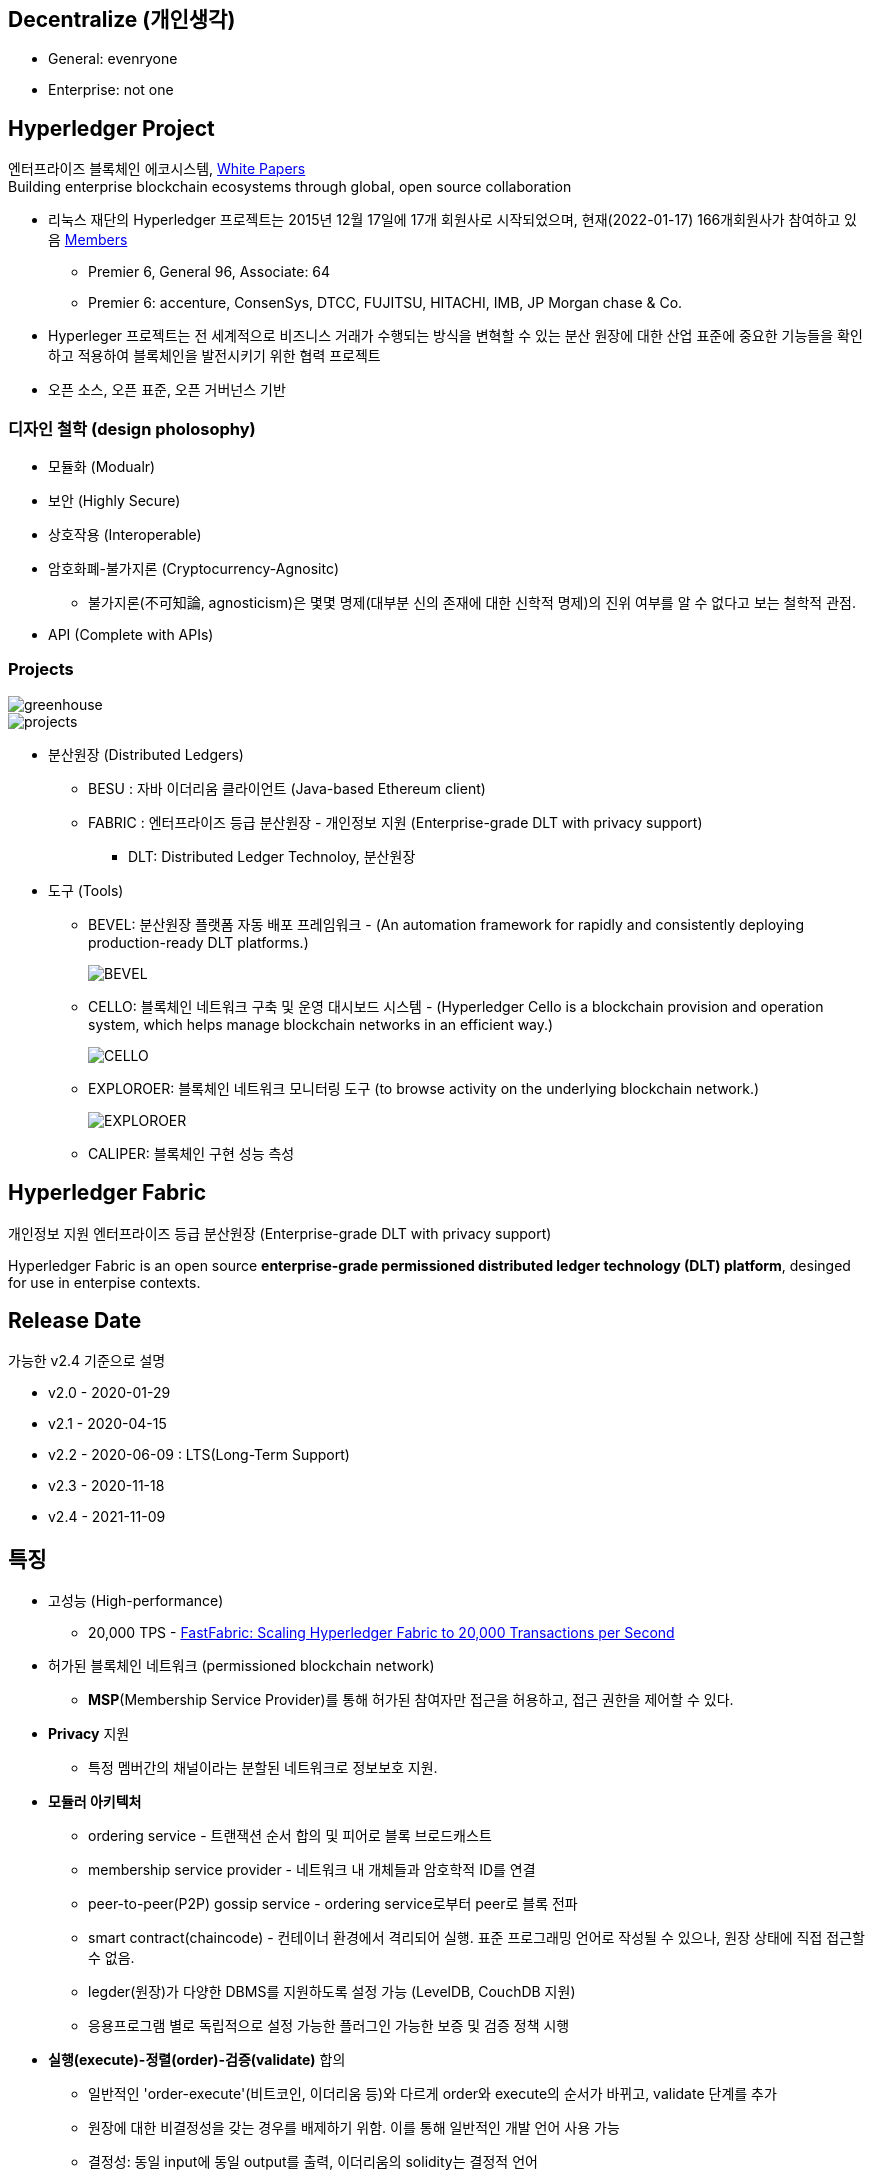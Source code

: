 ## Decentralize (개인생각)
* General: evenryone
* Enterprise: not one

## Hyperledger Project

엔터프라이즈 블록체인 에코시스템, link:https://www.hyperledger.org/learn/white-papers[White Papers] +
Building enterprise blockchain ecosystems through global, open source collaboration

* 리눅스 재단의 Hyperledger 프로젝트는 2015년 12월 17일에 17개 회원사로 시작되었으며, 현재(2022-01-17) 166개회원사가 참여하고 있음 link:https://landscape.hyperledger.org/card-mode?grouping=category&project=company&style=borderless[Members]
** Premier 6, General 96, Associate: 64
** Premier 6: accenture, ConsenSys, DTCC, FUJITSU, HITACHI, IMB, JP Morgan chase & Co.
* Hyperleger 프로젝트는 전 세계적으로 비즈니스 거래가 수행되는 방식을 변혁할 수 있는 분산 원장에 대한 산업 표준에 중요한 기능들을 확인하고 적용하여 블록체인을 발전시키기 위한 협력 프로젝트
* 오픈 소스, 오픈 표준, 오픈 거버넌스 기반

### 디자인 철학 (design pholosophy)
* 모듈화 (Modualr)
* 보안 (Highly Secure)
* 상호작용 (Interoperable)
* 암호화폐-불가지론 (Cryptocurrency-Agnositc)
** 불가지론(不可知論, agnosticism)은 몇몇 명제(대부분 신의 존재에 대한 신학적 명제)의 진위 여부를 알 수 없다고 보는 철학적 관점.
* API (Complete with APIs)

### Projects

image::./imgs/greenhouse.png[]

image::./imgs/projects.png[]

* 분산원장 (Distributed Ledgers)
** BESU : 자바 이더리움 클라이언트 (Java-based Ethereum client)
** FABRIC : 엔터프라이즈 등급 분산원장 - 개인정보 지원 (Enterprise-grade DLT with privacy support)
*** DLT: Distributed Ledger Technoloy, 분산원장
* 도구 (Tools)
** BEVEL: 분산원장 플랫폼 자동 배포 프레임워크 - (An automation framework for rapidly and consistently deploying production-ready DLT platforms.)
+
image::https://github.com/hyperledger/bevel/raw/main/docs/images/hyperledger-bevel-overview.png[BEVEL]
** CELLO: 블록체인 네트워크 구축 및 운영 대시보드 시스템 - (Hyperledger Cello is a blockchain provision and operation system, which helps manage blockchain networks in an efficient way.)
+
image::https://github.com/hyperledger/cello/raw/main/docs/images/scenario.png[CELLO]
** EXPLOROER: 블록체인 네트워크 모니터링 도구 (to browse activity on the underlying blockchain network.)
+
image::https://blockchain-explorer.readthedocs.io/en/master/_static/images/hle_dashboard.png[EXPLOROER]

** CALIPER: 블록체인 구현 성능 측성

## Hyperledger Fabric
개인정보 지원 엔터프라이즈 등급 분산원장 (Enterprise-grade DLT with privacy support)

Hyperledger Fabric is an open source **enterprise-grade permissioned distributed ledger technology (DLT) platform**, desinged for use in enterpise contexts.

##  Release Date

가능한 v2.4 기준으로 설명

* v2.0 - 2020-01-29
* v2.1 - 2020-04-15
* v2.2 - 2020-06-09 : LTS(Long-Term Support)
* v2.3 - 2020-11-18
* v2.4 - 2021-11-09

## 특징
* 고성능 (High-performance)
** 20,000 TPS - link:https://arxiv.org/abs/1901.00910[FastFabric: Scaling Hyperledger Fabric to 20,000 Transactions per Second]
* 허가된 블록체인 네트워크 (permissioned blockchain network)
** **MSP**(Membership Service Provider)를 통해 허가된 참여자만 접근을 허용하고, 접근 권한을 제어할 수 있다.
* **Privacy** 지원
** 특정 멤버간의 채널이라는 분할된 네트워크로 정보보호 지원.
* **모듈러 아키텍처**
** ordering service - 트랜잭션 순서 합의 및 피어로 블록 브로드캐스트
** membership service provider - 네트워크 내 개체들과 암호학적 ID를 연결
** peer-to-peer(P2P) gossip service - ordering service로부터 peer로 블록 전파
** smart contract(chaincode) - 컨테이너 환경에서 격리되어 실행. 표준 프로그래밍 언어로 작성될 수 있으나, 원장 상태에 직접 접근할 수 없음.
** legder(원장)가 다양한 DBMS를 지원하도록 설정 가능 (LevelDB, CouchDB 지원)
** 응용프로그램 별로 독립적으로 설정 가능한 플러그인 가능한 보증 및 검증 정책 시행
* **실행(execute)-정렬(order)-검증(validate)** 합의
** 일반적인 'order-execute'(비트코인, 이더리움 등)와 다르게 order와 execute의 순서가 바뀌고, validate 단계를 추가
** 원장에 대한 비결정성을 갖는 경우를 배제하기 위함. 이를 통해 일반적인 개발 언어 사용 가능
** 결정성: 동일 input에 동일 output를 출력, 이더리움의 solidity는 결정적 언어
* **일반 프로그래밍 언어(비결정적 언어) 사용 가능**
** 체인코드(스마트 컨트랙트)를 Go, javascript, Java로 개발가능
** SDK를 Node.js, Java, Go, REST 및 Python로 제공
* Go 언어로 개발 (Code written in Go)
* docker 컨테이너로 운영

## 아키텍처
image::./imgs/hyperledger fabric architecture.png[]

* Identity Services: 블럭체인 네트워크의 다양한 Actor들의 X.509 Digital Certificate 기반 인증을 위한 RootCA, Key 관리, Authentication 등을 수행
* Policy Services: Access Control, Privacy, 컨소시엄 규칙, 합의 규칙 등을 관리
* Blockchain Services: 합의 관리자, P2P 프토토콜, 분산 원장, 원장 저장소
* Smart contract(chaincode) Services: 컨테이너 보안, 등록, 생명주기

## Hyperledger Fabricy Model
link:https://hyperledger-fabric.readthedocs.io/en/release-2.4/fabric_model.html[Hyperldeger Fabric Model]

Hyperledger Fabric의 주요 요소 6가지

1. **Assets(자산)** : **가치는 지닌 모든 것**. 체인코드 트랜잭션을 통해서 수정 기능을 제공합니다. +
자산은 Fabric에서 키-값 쌍의 모음으로 표현되며, 상태 변경은 채널 원장에 트랜잭션으로 기록됩니다.
2. **Chaincode(체인코드)(=스마트 컨트랙트)** : **자산을 정의 및 수정하기 위한 소프트웨어, 즉, 비즈니스 로직입니다**. 체인코드는 트랜잭션 제안(Proposal)을 통해 시작되며, 현재 상태에 대해 실행된 체인코드 함수는 네트워크에 제출할 수 있는 키-값 쓰기 셋을 생성합니다. 쓰기 셋은 모든 피어의 원장에 적용됩니다.
3. **Ledger Features(원장 기능)** : **원장은 Fabric의 모든 상태 변경에 대한 순차적인 변조 방지 기록입니다.** 상태 변경은 참여 당사자가 제출한 체인코드 호출('트랜잭션')의 결과입니다. 각 트랜잭션은 생성, 업데이트 또는 삭제로 원장에 커밋되는 자산 키-값 쌍 세트를 생성합니다. +
+
원장은 불변이며 순차적인 레코드를 블록에 저장하는 **블록체인**과 현재 Fabric 상태를 유지하기 위한 **상태 데이터베이스**로 구성됩니다. **채널당 하나의 원장**이 있습니다. **각 피어는 자신이 속한 각 채널의 원장 사본을 유지 관리**합니다.
4. **Privacy(개인정보보호)** : Fabric은 **채널별로 변경할 수 없는 원장과 자산의 현재 상태를 조작하고 수정할 수 있는 체인코드(예: 키-값 쌍 업데이트)를 사용**합니다. **원장은 채널 범위에 존재**합니다.
5. **Security & Membership Services(보안 및 멤버쉽 서비스)** : 승인된 멤버쉽 제공자(Permissioned membership provider)는 신뢰할 수 있는 블록체인 네트워크를 제공하며, 참가자는 모든 트랜잭션이 승인된 규제 기관 및 감사인에 의해 감지 및 추척될 수 있음을 알고 있습니다. + Fabric은 **모든 참가자가 ID를 알고 있는 트랜잭션 네트워크를 지원**합니다. 공개 키 인프라는 네트워크 참여자들과 연결된 암호화 인증서를 생성하는 데 사용됩니다. 결과적으로 **데이터 접근 제어는 네트워크 전체나 채널 수준에서 조작되고 통제될 수 있습니다**. Hyperledger Fabric의 이 "허가된" 개념은 채널의 존재 및 기능과 결합되어 개인 정보 보호 및 기밀 유지가 가장 중요한 문제인 시나리오를 해결하는 데 도움이 됩니다.
6. **Consensus(합의)**: **합의는 블록을 구성하는 트랜잭션의 정확성에 대한 전체(full-circle) 검증으로 정의**됩니다. +
합의는 궁극적으로 블록내 트랜잭션들의 순서와 결과가 명시적인 정책 기준을 충족할 때 달성됩니다. +
합의는 합의된 트랜잭션 배치 순서에 국한되지 않고, 제안(proposal)에서 커밋(commit)까지의 트랜잭션 과정에서 발생하는 지속적인 검증의 부산물로 달성되는 가장 중요한 특성입니다. +
합의 알고리즘 (Raft(CFT, Crash Fault Tolerance), PBFT(Practical Byzantine Fault Tolerance) ) 등

## Key Concepts

link:https://hyperledger-fabric.readthedocs.io/en/release-2.4/key_concepts.html[Key Concepts]

* **Hyperledger Fabric Model** - 주요 요소 6가지 (Asset, Chaincode, Ledger Features, Privacy, Security & Membership Services, Consesus)
* **Blockchain network** - 네트워크 구성
* **Identity** : 네트워크 참가자에 대한 인증 서비스 (Certificate authorities, Fabric CA[기본 제공 CA나 production에서는 사용하지 말 것])
* **Membership Service Provider(MSP)** : 네트워크에 참여하려는 클라이언트와 피어들(peer, admin, orderer)의 자격증명(crendentail)을 제공하는 시스템의 추상화 컴포넌트
* **Policies** : 합의 도달 방법에 대한 규칙 모음
* **Peers** : 스마트 컨트랙트(체인코드) 실행 및 원장(ledger)을 유지보수하는 서비스
* **Ledger** : 데이터 저장소 - Blockchain + State database로 구성 (Peer는 Blockchain + State database, Orderer는 Blockchain만 가짐)
* **Ordering Service** : 트랜잭션의 순서를 정하고 블록을 생성 후, P2P 프로토콜을 통해서 피어에 전파
* **Smart contracts and Chaincode** : 피어에서 실행되는 트랜잭션 로직 (프로그램)
* **Fabric chiancode lifecylce** : 체인코드가 채널에서 사용되기 전, 어떻게 동작되어야 하는지 조직들이 동의하는 과정
* **Private data** : 채널내에서 특정 참가자들간 데이터 공유를 위해서 'private data collection'을 제공
* **Channels capabilities** : node들의 다양한 버전 관리
* **Security Model** : Hyperledger Fabric은 Permissioned 블록체인이기에 컴포넌트 및 액터들이 identity를 가지고, 정책은 접근 제어 및 거버넌스를 정의한다.

## Hyperledger Fabric Consensus
실행(Execute) - 정렬(Order) - 검증(Validate) - 상태 수정(Update State)

* 실행(Excute): 트랜잭션 실행 및 보증
* 정렬(Order): 트랜잭션 정렬, 블록 생성 및 전파
* 검증(Validate): 트랜잭션 검증
* 상태 수정(Update State): 상태(Blockchain, World State) 수정

## 네트워크 형성 과정(Workflow of Network Formation)
link:https://hyperledger-fabric.readthedocs.io/en/release-2.4/network/network.html[How Fabric networks are structured]

image::./imgs/workflow for Netowrk Formation.png[]

1. **조직 (Organization)(=멤버, Member)**
**조직(organization)은 패브릭 네트워크에 참여하는 하나의 사용자그룹 단위**입니다. 조직별로 노드를 운영하며, 하나의 조직에는 여러 명의 사용자를 가질 수 있습니다.
보통 이해 관계가 맞는 여러 회사들이 연합체(consortium)를 구성하여 패브릭 네트워크를 운영하는데, 이 때 각 회사들이 하나의 패브릭 조직(organization)으로 참여하게 됩니다.
2. **CA**
패브릭 네트워크의 각 조직들은 자신의 신원을 관리하고 각 조직에 속한 사용자들을 인증하기 위해 CA(Certificate Authority)를 운영합니다. **CA는 조직과 사용자들에게 디지털 증명서(Digital Certificate)를 발급**하는 역할을 합니다.
패브릭 네트워크에 참여하는 각 조직들은 모두 개별 CA를 이용합니다.
3. **피어 (Peer)**
피어 노드는 **오더러가 만든 블록을 검증하고 그 블록을 바탕으로 원장을 저장하고 유지하는 노드**입니다.
또한 **클라이언트의 요청에 의해 발생하는 체인코드의 실행**을 담당하며 **체인코드 실행 결과를 트랜잭션으로 만들어 오더러에게 전달**합니다.
보통 각 조직별로 일정 개수의 피어 노드를 구성하여 네트워크에 참여합니다.
4. **오더러 (Orderer, Ordering service)**
**오더러 노드는 패브릭 네트워크에서 블록 내의 트랜잭션 순서를 결정**하는 역할을 담당합니다.
일반적으로 알려진 여러 공개형 블록체인들의 합의 모델과 달리 하이퍼레저 패브릭의 신뢰 모델은 오더러와 체인코드 보증 정책을 통해 이루어집니다. 체인코드의 보증 정책에 따라, 하나 내지 여러 피어에게 같은 입력에 대한 체인 코드 실행 결과가 동일함을 보증받는 것이 첫 번째 신뢰 단계이고, 체인코드가 생성한 트랜잭션들이 오더러에 의해 한 블록 내에서 같은 순서로 취합되는 것이 두 번째 신뢰 단계입니다.
한 조직이 전담해서 오더링 서비스 노드를 구성하거나, 여러 조직이 나눠서 오더링 서비스를 구성하는 등 여러가지 방식으로 오더러 노드를 구성할 수 있습니다. 현재 **공식적으로 지원되는 합의 방식은 Raft 방식**이며 기존의 kafka 방식은 하이퍼레저 패브릭 2.0 부터 지원이 종료되었습니다.
5. **채널 (Channel)**
채널은 **하나의 원장을 나타내는 논리적 개념**입니다. **하나의 패브릭 네트워크 안에 여러 개의 채널을 만들 수 있으며 각 채널별로 별도의 접근 권한을 설정할 수 있습니다**. 따라서 중요한 정보를 별도의 채널을 구성하여 저장하고 그 채널의 접근 권한을 제어하면, 패브릭 네트워크 사용자라고 하더라도 쉽게 접근할 수 없도록 제한할 수 있습니다.
각 피어 노드는 자신이 저장하고 유지할 채널을 선택하여 서비스 할 수 있으며, 여러 개의 채널을 하나의 피어 노드에서 서비스 할 수도 있습니다. **같은 채널을 서비스하는 피어 노드들은 결국 모두 동일한 원장을 가지게 됩니다**.
6. **클라이언트 (Client)**
패브릭 클라이언트는 **패브릭 네트워크를 사용하는 어플리케이션**을 말합니다. 패브릭 네트워크를 사용할 수 있는 유저 정보와 패브릭 네트워크 접속 정보를 이용하면 네트워크 외부에서 트랜잭션을 발생시키거나 데이터를 조회할 수 있습니다.
현재 지원하는 하이퍼레저 패브릭 SDK 는 Node.js, Java, Go SDK 입니다.

참조: 정렬 노드(ordering node)가 부스트랩되면서 정렬 서비스(ordering service)에 의해서 채널이 실행되는 "시스템 채널(system channel)"이 없는 네트워크 구조 (v2.3 부터 시스템 채널 없이 정렬자 채널 관리 가능.)


* R: 조직(Organization)(= Member)
* CA: 인증 기관(Cettificate authority)
* P: 피어(Peer)
* O: 정렬자(Orderder)
* C: 채널(Channel)
* L: 원장(Ledger)(= Blockchain + State Database) - Orderer는 Blockchain만 가짐
* S: 체인 코드(Chaincode)(=Smart Contract)
* CC: 채널 구성(Channel Configuration)
* A: 응용프로그램(Application)


### 샘플 네트워크
image::https://hyperledger-fabric.readthedocs.io/en/release-2.4/_images/network.diagram.1.png[]

* R0, R1, R2 3개의 조직이 공동 네트워크를 구축하기로 결정합니다.
* CC1은 모든 조직이 동의한 채널상 각 조직들이 수행해야 하는 역할에 대한 정책 목록입니다.


* R0 조직은 C1 채널의 정렬자 서비스(Ordering Service) O를 소유합니다.
* C1 채널에 R1, R2 조직이 P1, P2 명명된 Peer로 가입(join)합니다.
* 모든 노드는 트랜잭션이 기록된 원장 L1의 복사본을 포함합니다.
* 참고: 정렬자 서비스(Ordering Service)가 보관하는 원장은 상태 데이터베이스가 포함되지 않습니다.
* 조직 R1, R2는 각각 소유하는 응용프로그램 A1, A2를 통해서 채널과 상호작용합니다.
* 3 조직 모두 노드, 관리자, 조직 정의 및 응용프로그램에 필요한 인증서를 생성한 인증 기관(CA)이 있습니다.

### 네트워크 생성 (Creating the network)
image::https://hyperledger-fabric.readthedocs.io/en/release-2.4/_images/network.diagram.2.png[]


네트워크 또는 채널 생성

* 구성(Configuration)에 동의 및 구성을 정의합니다.
* 조직 R0, R1, R2에 의해 동의된 CC1(Channel configuration)은 "구성블록(configuration block)"에 포함됩니다.
* 일반적으로 구성 블록은 'configtx.yaml'파일에서 'configtxgen' 툴에 의해 생성됩니다.
* 한 조직이 채널을 생성 후, 다른 조직을 초대(invite)할 수 있으나, 여기서는 협업(collaborate)를 희망한다고 가정합니다.


* 구성 블록이 존재할 때, 채널이 논리적으로 존재한다고 말할 수 있습니다.
* 구성 블록에는 컴포넌트를 가입 시킬수 있고, 채널과 상호 작용할 수 있는 조직 정보 및 의 사 결정 및 특정 결과에 도달하는 방법에 대한 구조를 정의하는 정책(policies)을 포함합니다. 
* 피어(peer)와 응용프로그램(application)은 네트워크의 중요한 행위자(actor)이기에, 동작방식은 다른 요소보다 채널 구성 정책에 의해 더 많이 결정됩니다.
* 조직 정의와 조직 관리자의 identity들은 각 조직과 연관된 CA(Certificate Authority)에 의해서 생성되어야 합니다.
* 이 예에서 조직 R0, R1, R2는 각각 CA0, CA1, CA2에 의해 생성된 인증 및 조직 정의를 가집니다.
* 참고: link:https://hyperledger-fabric-ca.readthedocs.io/en/latest/deployguide/ca-deploy-topology.html[Planning for a CA]
* 참고: link:https://hyperledger-fabric-ca.readthedocs.io/en/latest/deployguide/use_CA.html[Registering and enrolling identities with a CA]
* 참고: link:https://hyperledger-fabric.readthedocs.io/en/release-2.4/create_channel/create_channel_config.html[Using configtx.yaml to build a channel configuration]

### 인증 기관 (Certifiacate Authorities)
* 컴포넌트가 조직에 속하는 것을 식별하기위한 X.509 인증서를 배포
* CA에서 발급한 인증서는 조직이 트랜잭션 결과를 보증한다는 것을 나타내기 위해 트랜잭션에 서명하는 데 사용할 수도 있습니다.

1. 블록체인 네트워크의 컴포넌트들은 인증서를 사용하여 특정 조직의 구성원임을 서로 식별합니다. 이에 일반적으로 조직마다 다른 CA를 사용합니다. 이 채널에서는 3개의 CA를 사용합니다. +
+
구성원 조직에 대한 인증서 매핑은 컴포넌트와 Identity가 루트 CA에의해 생성되었음을 식별하기 위한 Root CA 인증서에 연결된 MSP에 의해 생성된 조직을 정의한 link:https://hyperledger-fabric.readthedocs.io/en/release-2.4/membership/membership.html[MSP(Membership Services Provider)] 라는 구조를 통해 달성됩니다. (The mapping of certificates to member organizations is achieved via a structure called a Membership Services Provider (MSP), which defines an organization by creating an MSP which is tied to a root CA certificate to identify that components and identities were created by the root CA) +
+
그 다음, 채널 구성에 정책을 통해 조직에 특정 권리와 권한(rights and permssion)을 할당할 수 있습니다. +
MSP는 혼란을 야기할 수 있기에 다이어그램에 표시하지 않지만, 조직을 정의하기 때문에 매우 중요합니다.

2. CA에서 발급한 인증서가 트랜잭션 생성 및 검증 프로세스에 사용됩니다. +
특히 X.509 인증서는 클라이언트 응용프로그램의 트랜잭션 제안(proposal)과 스마트 컨트랙트의 트랜잭션 응답의 디지털 서명에 사용됩니다. +
결과적으로 원장의 사본을 호스팅하는 네트워크 노드는 원장에 대한 트랜잭셕을 수락하기 전에 트랜잭션 서명이 유효한지 확인합니다.

### 채널에 노드 가입 (Join nodes to the channel)

피어와 정렬자

* link:https://hyperledger-fabric.readthedocs.io/en/release-2.4/peers/peers.html[피어(Peer)]는 원장과 체인코드(스마트 컨트랙트)를 호스팅하고, 채널에서 거래하는 조직이 채널에 연결하는 물리적 지점 중 하나이기 때문에 네트워크의 기본 요소 (다른 하나의 지점은 응용프로그램)
* 피어는 조직에 의해 여러 채널에 속할 수 있습니다.
* link:https://hyperledger-fabric.readthedocs.io/en/release-2.4/orderer/ordering_service.html[정렬 서비스(Ordering Service)]는 응용프로그램에서 보증된 트랜잭션을 모은다음, 블럭 내 정렬 후 채널의 모든 피어 노드에 배포합니다.
* 각 커밋 피어(committing peer)에서 트랜잭션이 기록되고, 원장의 로컬 복사본이 적절하게 업데이트 됩니다.
* 정렬 서비스는 채널마다 고유하며, "consenter set(동의자 세트)"라고도 불립니다.
* 노드 (또는 노드 그룹)이 다중 채널을 서비스해도 각 채널의 절렬 서비스는 절렬 서비스의 별개 인스턴스로 간주됩니다.
* 참고: 피어 및 정렬 노드 생성 방법, link:https://hyperledger-fabric.readthedocs.io/en/release-2.4/deployment_guide_overview.html[Deploying a production network]


조직 R0, R1, R2가 채널 구성(channel configuration)에 정의되었기에 피어 P1(R1), P2(R2)와 정렬 노드 O(R0)의 채널 가입이 허용됩니다.

image::https://hyperledger-fabric.readthedocs.io/en/release-2.4/_images/network.diagram.3.png[]

* R1의 피어 P1 및 R2의 피어 P2는 R0의 정렬 서비스 O와 함께 채널에 가입합니다.
* 참고: 피어 및 정렬 서비스 채널 가입 - link:https://hyperledger-fabric.readthedocs.io/en/release-2.4/create_channel/create_channel_participation.html[Create a channel]
* 예제에서는 정렬 노드가 1개이지만 production에서는 고가용성을 위해서 최소 3개가 필요합니다.
* 채널의 모든 노드는 채널의 원장인 L1을 사본을 저장하며, 매 새로운 블록과 함께 업데이트 될 것입니다. (정렬 서비스는 블록체인만 포함하고, 상태 데이터베이스는 포함하지 않습니다.)
* 원장 L1은 피어 P1에서 **물리적으로 호스팅**되지만, 채널 C1에서 **논리적으로 호스팅** 되는 것으로 생각할 수 있습니다.
* 모범 사례(best practice)는 R1과 R2가 피어 P1과 P2를 link:https://hyperledger-fabric.readthedocs.io/en/release-2.4/glossary.html#anchor-peer[Anchor Peer(앵커 피어)]로 만드는 것입니다. 이렇게 하면 R1과 R2 사이의 네트워크에서 통신이 부트스트랩되기 때문입니다.
* 정렬 서비스가 채널에 가입한 후에 채널 구성의 수정을 제안(propose)하고 커밋(commit)할 수 있습니다.
* 체인코드는 채널내 멤버간 link:https://hyperledger-fabric.readthedocs.io/en/release-2.4/private_data_tutorial.html[private data transactions] 생성하는 기능을 포함하지만, 이 예제의 범위를 벗어납니다.

### 체인코드 설치, 승인 및 커밋 (Install, approve, and commit a chaincode)
체인코드는 피어에 설치되고 채널에 정의 및 커밋되어진다.

image::https://hyperledger-fabric.readthedocs.io/en/release-2.4/_images/network.diagram.4.png[]

* Fabric에서 피어 조직이 원장과 상호작하는 비즈니스 로직은 스마트 컨트랙트에 포함된다.
* 체인코드라 불리는 스마트 컨트랙트는를 포함하는 구조는 관련 피어에 설치되고, 관련 피어 조직에 의해 승인되고 채널에 커밋되어 집니다.
* 체인코드는 피어에서 **물리적으로 호스팅**되지만, 채널에서 **논리적으로는 호스팅**된다고 생각할 수 있습니다.
* 이 예제에서 체인코드 S5는 모든 피어에 설치됩니다.
* 정렬 서비스에는 트랜잭션을 제안(propose)하지 않기에 체인코드가 설치되지 않습니다.
체인코드의 설치, 승인 및 커밋 과정은 link:https://hyperledger-fabric.readthedocs.io/en/release-2.4/chaincode_lifecycle.html[Fabric 체인코드 생명주기(Fabric chaincode lifecycle)]로 불립니다.
* 체인코드 정의에서 제공되는 정보중 가장 중요한 것은 link:https://hyperledger-fabric.readthedocs.io/en/release-2.4/glossary.html#endorsement-policy[보증 정책(endorsement policy)]입니다. 
* 보증 정책은 다른 조직이 원장의 사본에 트랜잭션을 승인하기 전에, 어떤 조직이 반드시 트랜잭션을 보증해야 하는지 설명합니다. 보증 정책은 채널내 멤버들의 어떤 조합으로도 가능합니다. 만약 설정되지 않으면 채널 구성에 정의된 기본 보증 정책을 상속받습니다.
* 이제 피어 CLI를 사용하여 트랜잭션을 구동(drive)할 수 있지만, 모범 사례는 응용프로그램을 만들고, 이를 사용하여 체인코드에서 트랙잭션을 발동(invoke)시키는 것입니다.

### 채널에서 응용프로그램 사용 (Using an application on the channel)
스마트 컨트랙트가 커밋된 후, 클라이언트 응용프로그램은 Fabric Gateway 서비스를 통해 체인코드에서 트랜잭션을 발동(invoke)시킬 수 있습니다.

image::https://hyperledger-fabric.readthedocs.io/en/release-2.4/_images/network.diagram.1.png[]

* 클라이언트 응용프로그램은 조직과 연결되는 identity(Id)를 가집니다. 예를 들면 클라이언트 응용프로그램 A1는 조직 R1과 연결되고, 채널 C1에 연결됩니다.
* Fabric v2.4부터 클라이언트 응용프로그램(Gateway SDK v1.x)은 Gateway 서비스와 gRPC 커넥션을 생성합니다.
* 게이트웨이 서비스는 응용프로그램을 대신해서 트랜잭션 제안(proposal)과 보증(endorsement) 프로세스를 처리합니다.
* 트랜잭션 제안(proposal)은 체인코드의 입력값(Input)으로 사용되고 트랜잭션 반환값(Response) 생성에 사용됩니다.
* 피어 조직인 R1과 R2에 채널에 참여하고 있고, 응용프로그램은 스마트 컨트랙트 S5를 통해 원장 L1에 접근하여 보증 정책(endorsement policty)에 명시된 조직에 의해 보증되고, 원장에 기록될 트랜잭션을 생성할 수 있습니다.
* 참고: link:https://hyperledger-fabric.readthedocs.io/en/release-2.4/developapps/developing_applications.html[Developing applications]

### 다중 채널에 컴포넌트 가입 (Joining components to multiple channels)

* 이제까지 채널을 생성 프로세스와 조직, 노드, 정책, 체인코드 및 응용프로그램 간 상호 작용의 특성을 살펴 보았습니다.
* 새 조직과 새 채널을 추가해 보겠습니다.
* 새 채널에 조직 R2와 조직의 피어인 P2는 가입하지만, 조직 R1, 피어 P1는 가입하지 않습니다.

#### 새 채널 구성 만들기 (Creating the new channel configuration)

* 채널을 만드는 첫 단계는 채널 구성(CC2)을 만드는 것입니다.
* 이 채널에는 조직 R0 및 R2 뿐만 아니라 CA3에서 생성한 Identity와 인증ㅅ가 있는 새 조직 R3이 포함됩니다.
* 조직 R1은 새 채널에 대한 권한이 없으며 컴포넌트들은 가입할 수 없습니다. 사실 존재하는지 조차 알 수 없습니다.

image::https://hyperledger-fabric.readthedocs.io/en/release-2.4/_images/network.diagram.5.png[]

* 채널 구성 CC2가 생성되었으므로, 채널이 논리적으로 존재한다고 말할 수 있습니다.

#### 새 채널에 컴포넌트 가입 (Join components to the new channel)

* 채널 C1에 한 것과 같이 채널 C2에 컴포넌트들을 가입해봅시다.
* 모든 채널은 원장을 가지고, 어덯게 체인코드가 피어에 설치 및 커밋되었는지 보았으니 채널 C2의 최종상태를 바로 표시합니다. (이경우 체인코드는 S6입니다.)
* 채널 C2에는 채널 C1의 원장과 완전히 분리된 자체 원장 L2가 있습니다.
* 조직 R2(및 피어 P2)가 두 채널에 모두 가입되어 있어도, 두 채널은 완전히 분리된 관리 도메인이기 때입니다.

image::https://hyperledger-fabric.readthedocs.io/en/release-2.4/_images/network.diagram.6.png[]

* 채널 C1과 C2는 가은 정렬자 조직에 가입되어 있지만, 다른 정렬 노드가 각 채널을 서비스하고 있습니다.
* 동일 정렬 노드가 여러 채널에 가입하더라도 각 채널에는 정렬 서비스의 별도 인스턴스가 있습니다.
* 여러 정렬자 조직이 함께 모여 정렬 서비스에 노드를 제공하는 것은 채널에서는 일반적입니다.
* 특정 채널에 가입한 정렬 노드는 오직 해당 채널의 원장만 가집니다.

* 조직 R2가 채널 C2에 가입하기 위해 새 피어를 배포하는 것도 가능하지만 여기서는 피어 P2를 채널 C2에 배포합니다.
* 피어 P2 파일 시스템에는 채널 C1의 원장(L1)과 채널 C2의 원장(L2)이 모두 있습니다.
* 비슷하게, 조직 R2는 채널 C2와 함께 사용할 수 있도록 응용프로그램 A2를 수정하였고, 조직 R3의 응용프로그램 A3는 채널 C2와 함꼐 사용됩니다.

* 채널 C1, C2 모두 2개의 피어 조직이 정렬 조직과 함께 채널을 만들고 컴포넌트를 가입시키고, 체인코드를 설치 및 커밋합니다.
* 두 채널에 가입한 조직 R2의 관점에서 이 구성에 대해 생각해 봅시다.
* R2 관점에서는 채널 C1,C2 및 채널에 가입된 컴포넌트들을 "네트워크(network)"로 생각할 수 있습니다.
* 두 채널은 별개이지만, 특정 조직의 관점에서 "네트워크"는 "내가 속한 모든 채널과 내가 소유한 모든 컴포넌트"로 존재하는 것으로 볼 수 있습니다.

### 기존 채널에 조직 추가 (Adding an organization to an existing channel)

* 채널이 수정되는 일반적인 방법 중 하나는 채널에 새 조직을 추가하는 것입니다.
* 더 많은 정렬자 조직추가하는 것도 가능합니다.
* 여기서는 피어 조직 R3이 채널 C1의 채널 구성 CC1에 추가되는 프로세스를 설명합니다.

* **노트: 권리 및 권한(rights and permissions)는 채널 수준에서 정의되어 집니다. 한 조직이 한 채널의 관리자라고 다른 채널의 관리자가 되는 것은 아닙니다. 각 채널은 고유한 관리 영역이며 서비스를 제공하는 사용 사례에 맞게 완전히 커스텀 할 수 있습니다.**

image::https://hyperledger-fabric.readthedocs.io/en/release-2.4/_images/network.diagram.7.png[]

* 다이어그램상 간단한 한 스텝이지만 채널에 새 조직을 추가하는 것은 3 단계 프로세르를 거칩니다.

1. 새 조직의 권한 및 역할을 결정합니다. 이런 권리의 전체 범위는 조직 R3이 채널 C1에 추가되지 전에 동의되어야 합니다.
2. 위의 결정을 반영하기 위해 관련 체인코드를 포함해서 채널을 업데이트합니다.
3. 조직은 피어 노드(및 잠재적으로 정렬 노드)를 채널에 가입하고 참여를 시작합니다.

* 이 주제에서 채널 C1에 가입하는 R3는 조직 R1, R2와 동일한 권한 및 상태를 가진다고 가정하였다.
* 마찬가지로, 조직 R3는 체인코드 S5의 보증자로 합류할 것입니다. 즉, R1 또는 R2는 S5를 재정의(특히 체인코드 정의의 보증 정책 섹션)하고 채널에서 승인해야 합니다.
* 채널 구성을 업데이트하면 다시 업데이트될 때까지 채널 구성으로 사용되는 새 구성 블록인 CC1.1이 생성됩니다.
* 구성이 변경되더라도 채널은 여전히 존재하고 피어 P1 및 P2는 여전히 가입되어 있습니다. 채널에 조직이나 피어를 다시 추가할 필요가 없습니다.
* 참고: 채널에 조직 추가 프로세스 - link:https://hyperledger-fabric.readthedocs.io/en/release-2.4/channel_update_tutorial.html[Adding an Org to a Channel]
* 참고: (조직이 채널에서 가지는 역할 정의에 대한) link:https://hyperledger-fabric.readthedocs.io/en/release-2.4/policies/policies.html[정책]
* 참고: 체인코드 업그레이드 - link:https://hyperledger-fabric.readthedocs.io/en/release-2.4/chaincode_lifecycle.html#upgrade-a-chaincode[Upgrade a chaincode]

#### 새로 가입한 채널에 컴포넌트 추가(Adding existing components to the newly joined channel)

* 이제 조직 R3는 채널 C1의 참여자이므로 채널에 컴포넌트들을 추가할 수 있습니다.
* 한 번에 하나의 컴포너트 추가 대신, 피어, 원장의 로컬 복사, 스마트 컨트랙트 및 클라이언트 응용프로그램이 한번에 가입된 걸을 보여줍니다.

image::https://hyperledger-fabric.readthedocs.io/en/release-2.4/_images/network.diagram.8.png[]

* 조직 R3는 C2에 가입되어 있던 피어 P3를 채널 C1에 가입시켰습니다.
* 이 떄, 피어 P3는 채널 C1의 원장 L1을 가져옵니다.
* 앞에서 이야기 하였듯이, 조직 R3는 조직 R1, R2와 동일한 권한과 함께 추가되었습니다.
* 비슷하게 체인코드 S5는 R3를 포함하여 재정의되고 재승인됩니다.
* 이제 체인코드 S5는 피어 P3에 설치되고 트랜잭션 처리를 시작합니다.
* 조직 R2가 채널 C2와 함께 사용할 수 있도록 응용프로그램 A2를 수정한 것 처럼, 조직 R3의 응용프로그램 A3는 채널 C1의 트랜잭션을 발동(invoke)시킬 수 있습니다.

## Transaction flow
link:https://hyperledger-fabric.readthedocs.io/en/release-2.4/txflow.html[Transaction Flow]

**시나리오 - 자산 거래(asset exchange)**
* 자산: 무(radish)
* 클라이언트 A(구매자), B(판매자)
* 각 클라이언트는 원장과 상호작용 및 트랜잭션을 전송할 수 있는 네트워크상 피어를 가집니다.

image::https://hyperledger-fabric.readthedocs.io/en/release-2.4/_images/step0.png[]

### 가정 (Assumptions)
* 채널은 설정 및 운영중입니다.
* 응용프로그램 사용자는 조직의 CA에 등록(register and enroll)되어 있고, 네트워크 인증에 필요한 암호학적 요소들을 가지고 있습니다.
** link:https://english.stackexchange.com/questions/224632/difference-between-registration-and-enrollment[regiser and enroll]
** Registration is the process of establishing your identity with an institution. For instance accepting your offer of a place.
** Enrolment is when you provide your details and select your courses. Sometimes this can take place at the same time as registration though it may take place as a part of orientation (certainly did in my own experience!)
* 무 마켓의 초기 상태를 표현하는 키-값 쌍을 포함하는 체인코드는 피어에 설치 및 채널에 배포되어 있습니다.
* 체인코드는 거래 지시 세트와 무 가격을 정의하는 로직이 포함되어 있습니다.
* 체인코드의 보증 정책(endorsement policy)는 peerA와 peerB가 모든 트랜잭션을 보증해야 하는 것으로 설정되어 있습니다.

### 1. 클라이언트 A의 트랜잭션 시작 (Client A initiates a transaction)

image::https://hyperledger-fabric.readthedocs.io/en/release-2.4/_images/step1.png[]

* 클라이언트 A가 무 구매 요청을 보내고 있습니다.
* 이 요청은 클라이언트 A와 B를 각각 대표하는 peerA와 peerB가 대상이 됩니다.
* 보증 정책(endorsement policy)는 두 피어가 모든 트랜잭션을 보증해야 하기에, 요청을 peerA와 peerB로 갑니다.

* 다음으로, 트랜잭션 제안(proposal)이 생성됩니다.
* 클라이언트는 SDK(Node, Java, Go)를 활용하여 트랜잭션 제안(Proposal)를 생성합니다.
* 제안은 특정 입력 파라미터와 함께 원장을 읽거나 수정할 수 있는 체인코드 함수를 발동(invoke)시키는 요청입니다.
* SDK는 적절한 포맷(protocol buffer over gRPC)로 트랜잭션 제안을 패키징하는 shim을 제공합니다.
* SDK는 사용자의 암호화 자격 증명을 사용하여 트랜잭션 제안에 고유한 서명을 생성합니다.
* SDK는 클라이언트를 대신하여 트랜잭션 제출을 관리할 목표 피어(target peer)에 트랜잭션 제안을 제출합니다.
* 목표 피어는 보증 정책에 따라 실행을 위해 트랜잭션 제안을 다른 피어에게 전달합니다.

### 2. 보증 피어의 서명 확인 및 트랜잭션 실행 (Endorsing peers verify signature & execute the transaction)

image::https://hyperledger-fabric.readthedocs.io/en/release-2.4/_images/step2.png[]

* 보증 피어(endorsing peer)는 아래 4가지를 검증합니다.
1. 트랜제안 제안이 잘 구성되었는지,
2. 과거에 이미 제출된지 않았는지(replay-attck protection)
3. 서명은 유효한지 (MSP 사용)
4. 제출자(예에서 클라이언트 A)가 채널에서 제안한 동작을 수행할 권한이 있는지 (보증 피어는 제출자가 채널의 Writers policy를 만족하는지 확인합니다.)

* 보증 피어는 트랜잭션 제안의 입력(input)을 체인코드 함수를 발동(invoke)할 때의 인자(arguments)로 사용합니다.
* 다음으로 체인코드는 현재 상태 데이터베이스에 대해 실행되어 응답 값(response value), 읽기 세트(read set) 및 쓰기 세트(write set)를 포함하는 트랜잭션 결과를 생성합니다. (write set: 자산의 재성 및 업데이트를 표현하는 키/값 쌍(key/value pairs))
* 이 시점에서 원장을 업데이트 되지 않습니다.
* 보증 피어의 서명과 함께 목표 피어(target peer)에 "제안 응답(proposal response)"으로 다시 전달 됩니다.

**메모** +
MSP는 피어가 클라이언트로 부터 도착하는 트랜잭션 요청을 검증하고, 트랜잭션 결과(보증)에 서명할 수 있도록 하는 피어 컴포넌트입니다. 쓰기 정책(writing policy)은 채널 생성 시 정의되고, 채널에 트랜잭션을 제출할 자격이 있는 사용자를 결정합니다. 참고: link:https://hyperledger-fabric.readthedocs.io/en/release-2.4/membership/membership.html[Membership Service Provider (MSP)]

### 3. 제안 응답들 검사 (Proposal responses are inspected)

image::https://hyperledger-fabric.readthedocs.io/en/release-2.4/_images/step3.png[]

* 목표 피어(target peer)는 트랜잭션 제출을 진행하기 전에 제안 응답들이 동일한지 검증합니다.
* 아키텍처는 이 확인없이 트랜잭션이 제출된 경우에도 각 피어가 트랜잭션을 커밋하기 전에 유효성을 검사할 때 보증 정책을 확인(check)하고 강제(enforce)할 것입니다.

### 4. 목표 피어가 보증들을 하나의 트랜잭션으로 조립 (Target peer assembles endorsements into a transaction)

image::https://hyperledger-fabric.readthedocs.io/en/release-2.4/_images/step4.png[]

* 목표 피어(target peer)는 "트랜잭션 메시지(transaction message)"내에 트랜잭션 제안과 응답을 정렬 서비스(ordering service)에 "전파(broadcat)" 합니다.
* 트랜잭션은 Channel ID, the read/write sets 와 각 보증 피어의 서명이 포함됩니다.
* 정렬 서비스(ordering service)는 작업 수행을 위해서 트랜잭션의 전체 내용을 검사할 필요가 없습니다.
* 정렬 서비스는 단순히 트랜잭션을 받고, 정렬하고, 채널별 트랜잭션 블록을 생성합니다.

### 5. 트랜잭션 검증 및 커밋 (Transaction is validated and committed)

image::https://hyperledger-fabric.readthedocs.io/en/release-2.4/_images/step5.png[]

* 트랜잭션 블록은 채널의 모든 피어에게 "전달(delivered)"됩니다.
* 블록 내 트랜잭션은 보증 정책이 충족되었는지 확인하고, 트랜잭션 실행에 의해 읽기 세트가 생성된 이후 읽기 세트 변수에 대한 원장 상태가 변경되지 않았는지 검증되어 집니다.
* 블록의 트랜잭션은 유효(valid)인지, 비유효(invalid)인지 태그가 지정됩니다.

### 6. 원장 업데이트

image::https://hyperledger-fabric.readthedocs.io/en/release-2.4/_images/step6.png[]

* 각 피어는 채널의 체인에 블록을 추가하고, 유효한 각 트랜잭션의 쓰기 세트(write set)가 현재 상태 데이터베이스에 커밋됩니다.
* 트랜잭션 (발동(invocation))이 체인에 불변(immutable)되게 추가 및 트랜잭션의 유효, 비유효 여부를 클라이언트 응용프로그램에 알리기 위해서 각 피어에서 이벤트는 내보냅니다(emit).

**메모** +
응용프로그램은 트랜잭션 제출 후 트랜잭션 이벤트를 수신(listen)해야 합니다. 예를 들면, 'submitTransation' API를 사용함으로서 자동으로 트랜잭션 이벤트들을 수신합니다. 트랜잭션 이벤트 수신없이는 트랜잭션이 실제로 정렬되고, 검증화고 원장에 커밋되었는지 알 수 없습니다.

image::https://hyperledger-fabric.readthedocs.io/en/release-2.4/_images/flow-4.png[]

## Refenrece
* link:https://www.hyperledger.org/learn/white-papers[Hyperledger Whitepaper]
* link:https://docs.google.com/presentation/d/1-7Zu1CrekZcbLS1GyxyPQGChb3FZZxn5sY8HjIQx6o4/edit#slide=id.g7f5ba6bfaf_1_271[2020 Q1 Hyperledger Update]
* link:https://youtu.be/lfjps32xJa0[Youtue - 하이퍼렛저 개요와 이해1]
* link:https://youtu.be/lqV2bnk93yw[Youtube - Hyledger Fabric 개요와 이해_하이퍼렛저 패브릭 구조]
* link:https://www.altoros.com/blog/how-hyperledger-fabric-delivers-security-to-enterprise-blockchain/[How Hyperledger Fabric Delivers Security to Enterprise Blockchain]
** Slide: link:https://www.slideshare.net/secret/w6mpsSklW8wBWO[Blockchain for Enterprise: A Deep Dive into Hyperledger/Fabric]
* link:https://velog.io/@dsunni/%ED%95%98%EC%9D%B4%ED%8D%BC%EB%A0%88%EC%A0%80-%ED%8C%A8%EB%B8%8C%EB%A6%AD-2%EC%9E%A5.-%ED%95%98%EC%9D%B4%ED%8D%BC%EB%A0%88%EC%A0%80-%ED%8C%A8%EB%B8%8C%EB%A6%AD-%EA%B0%9C%EC%9A%94[하이퍼레저 패브릭 2장. 하이퍼레저 패브릭 개요]
* link:https://www.hitachi.com/rev/archive/2017/r2017_01/104/index.html?WT.mc_id=ksearch_96[Work on the Potential and Challenges of Blockchain Technology]
* link:https://medium.com/@yjw113080/hyperledger-fabric-architecture-1-%EB%93%A4%EC%96%B4%EA%B0%80%EB%A9%B0-1e8629a4b321[Hyperledger Fabric Architecture: 1 들어가며]
* link:https://medium.com/@yjw113080/hyperledger-fabric-architecture-model-%EC%BB%B4%ED%8F%AC%EB%84%8C%ED%8A%B8-173c95f82f8c[Hyperledger Fabric Architecture: 2 Model, 컴포넌트]
* link:https://medium.com/@yjw113080/hyperledger-fabric-architecture-3-%EC%BB%B4%ED%8F%AC%EB%84%8C%ED%8A%B8%EA%B0%80-%EB%A7%8C%EB%93%9C%EB%8A%94-%EB%84%A4%ED%8A%B8%EC%9B%8C%ED%81%AC-1b2279f1d209?p=1b2279f1d209[Hyperledger Fabric Architecture: 3 컴포넌트가 만드는 네트워크]
* link:https://medium.com/@yjw113080/hyperledger-fabric-architecture-4-%ED%8A%B8%EB%9E%9C%EC%9E%AD%EC%85%98-4e204a30a84c[Hyperledger Fabric Architecture: 4 트랜잭션]
* link:https://docs.luniverse.io/docs/environment/hyperledger-febric/hyperledger-fabric[Hyperledger Fabric이란? - Luniverse]
* link:https://miiingo.tistory.com/86[Hyperledger Whitepaper]